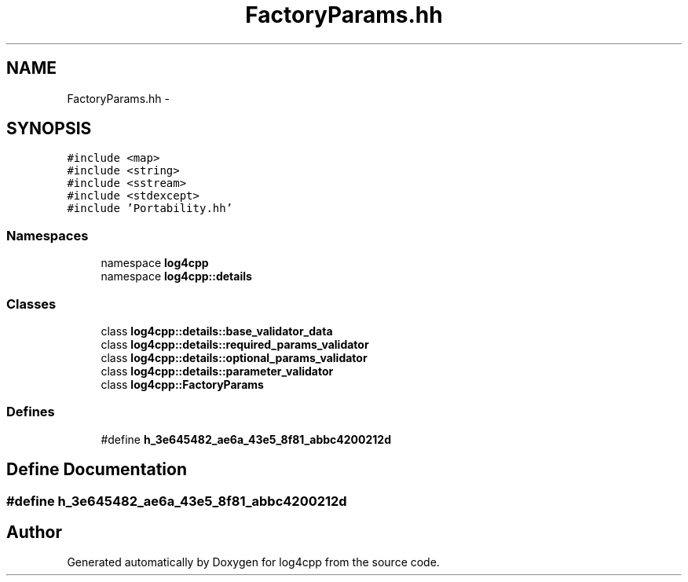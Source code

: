 .TH "FactoryParams.hh" 3 "3 Oct 2012" "Version 1.0" "log4cpp" \" -*- nroff -*-
.ad l
.nh
.SH NAME
FactoryParams.hh \- 
.SH SYNOPSIS
.br
.PP
\fC#include <map>\fP
.br
\fC#include <string>\fP
.br
\fC#include <sstream>\fP
.br
\fC#include <stdexcept>\fP
.br
\fC#include 'Portability.hh'\fP
.br

.SS "Namespaces"

.in +1c
.ti -1c
.RI "namespace \fBlog4cpp\fP"
.br
.ti -1c
.RI "namespace \fBlog4cpp::details\fP"
.br
.in -1c
.SS "Classes"

.in +1c
.ti -1c
.RI "class \fBlog4cpp::details::base_validator_data\fP"
.br
.ti -1c
.RI "class \fBlog4cpp::details::required_params_validator\fP"
.br
.ti -1c
.RI "class \fBlog4cpp::details::optional_params_validator\fP"
.br
.ti -1c
.RI "class \fBlog4cpp::details::parameter_validator\fP"
.br
.ti -1c
.RI "class \fBlog4cpp::FactoryParams\fP"
.br
.in -1c
.SS "Defines"

.in +1c
.ti -1c
.RI "#define \fBh_3e645482_ae6a_43e5_8f81_abbc4200212d\fP"
.br
.in -1c
.SH "Define Documentation"
.PP 
.SS "#define h_3e645482_ae6a_43e5_8f81_abbc4200212d"
.PP
.SH "Author"
.PP 
Generated automatically by Doxygen for log4cpp from the source code.

